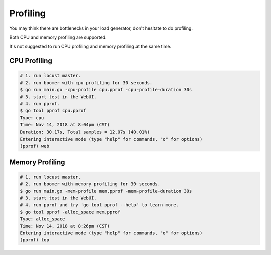 =========
Profiling
=========

You may think there are bottlenecks in your load generator, don't hesitate to do profiling.

Both CPU and memory profiling are supported.

It's not suggested to run CPU profiling and memory profiling at the same time.


CPU Profiling
-------------

.. code-block:: console

    # 1. run locust master.
    # 2. run boomer with cpu profiling for 30 seconds.
    $ go run main.go -cpu-profile cpu.pprof -cpu-profile-duration 30s
    # 3. start test in the WebUI.
    # 4. run pprof.
    $ go tool pprof cpu.pprof
    Type: cpu
    Time: Nov 14, 2018 at 8:04pm (CST)
    Duration: 30.17s, Total samples = 12.07s (40.01%)
    Entering interactive mode (type "help" for commands, "o" for options)
    (pprof) web


Memory Profiling
----------------

.. code-block:: console

    # 1. run locust master.
    # 2. run boomer with memory profiling for 30 seconds.
    $ go run main.go -mem-profile mem.pprof -mem-profile-duration 30s
    # 3. start test in the WebUI.
    # 4. run pprof and try 'go tool pprof --help' to learn more.
    $ go tool pprof -alloc_space mem.pprof
    Type: alloc_space
    Time: Nov 14, 2018 at 8:26pm (CST)
    Entering interactive mode (type "help" for commands, "o" for options)
    (pprof) top
